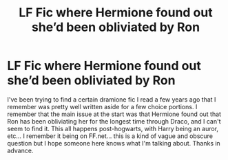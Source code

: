 #+TITLE: LF Fic where Hermione found out she’d been obliviated by Ron

* LF Fic where Hermione found out she’d been obliviated by Ron
:PROPERTIES:
:Author: throwinnie
:Score: 0
:DateUnix: 1596403842.0
:DateShort: 2020-Aug-03
:FlairText: What's That Fic?
:END:
I've been trying to find a certain dramione fic I read a few years ago that I remember was pretty well written aside for a few choice portions. I remember that the main issue at the start was that Hermione found out that Ron has been obliviating her for the longest time through Draco, and I can't seem to find it. This all happens post-hogwarts, with Harry being an auror, etc... I remember it being on FF.net... this is a kind of vague and obscure question but I hope someone here knows what I'm talking about. Thanks in advance.

